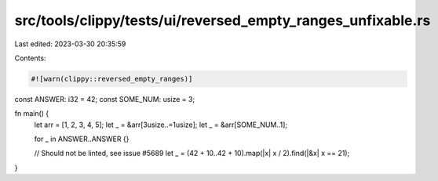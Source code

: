 src/tools/clippy/tests/ui/reversed_empty_ranges_unfixable.rs
============================================================

Last edited: 2023-03-30 20:35:59

Contents:

.. code-block:: rs

    #![warn(clippy::reversed_empty_ranges)]

const ANSWER: i32 = 42;
const SOME_NUM: usize = 3;

fn main() {
    let arr = [1, 2, 3, 4, 5];
    let _ = &arr[3usize..=1usize];
    let _ = &arr[SOME_NUM..1];

    for _ in ANSWER..ANSWER {}

    // Should not be linted, see issue #5689
    let _ = (42 + 10..42 + 10).map(|x| x / 2).find(|&x| x == 21);
}


